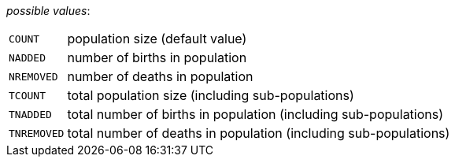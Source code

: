 // 3Worlds documentation for property trackPopulation.PopulationVariables
// CAUTION: generated code - do not modify
// generated by CentralResourceGenerator on Fri Nov 20 11:36:57 CET 2020

_possible values_:

[horizontal]
`COUNT`:: population size (default value)
`NADDED`:: number of births in population
`NREMOVED`:: number of deaths in population
`TCOUNT`:: total population size (including sub-populations)
`TNADDED`:: total number of births in population (including sub-populations)
`TNREMOVED`:: total number of deaths in population (including sub-populations)

